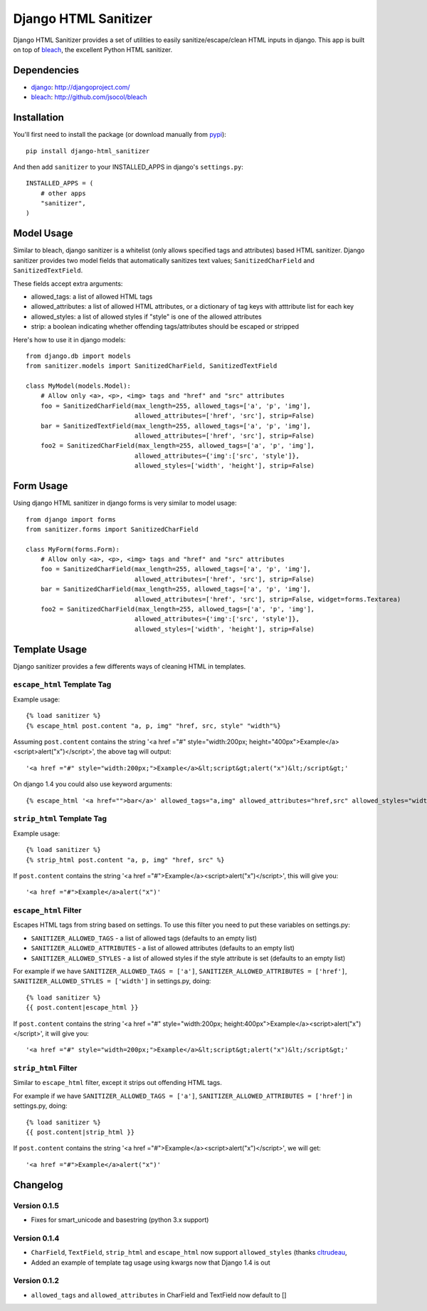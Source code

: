 =====================
Django HTML Sanitizer
=====================

Django HTML Sanitizer provides a set of utilities to easily sanitize/escape/clean
HTML inputs in django. This app is built on top of `bleach <http://github.com/jsocol/bleach>`_,
the excellent Python HTML sanitizer.


Dependencies
============

- `django <http://djangoproject.com/>`_: http://djangoproject.com/
- `bleach <http://github.com/jsocol/bleach>`_: http://github.com/jsocol/bleach


Installation
============

You'll first need to install the package (or download manually from
`pypi <http://pypi.python.org/pypi/django-html_sanitizer>`_)::

    pip install django-html_sanitizer

And then add ``sanitizer`` to your INSTALLED_APPS in django's ``settings.py``::

    INSTALLED_APPS = (
        # other apps
        "sanitizer",
    )


Model Usage
===========

Similar to bleach, django sanitizer is a whitelist (only allows specified tags 
and attributes) based HTML sanitizer. Django sanitizer provides two model fields
that automatically sanitizes text values; ``SanitizedCharField`` and 
``SanitizedTextField``.

These fields accept extra arguments:

* allowed_tags: a list of allowed HTML tags
* allowed_attributes: a list of allowed HTML attributes, or a dictionary of
  tag keys with atttribute list for each key
* allowed_styles: a list of allowed styles if "style" is one of the allowed 
  attributes
* strip: a boolean indicating whether offending tags/attributes should be escaped or stripped

Here's how to use it in django models::

    from django.db import models
    from sanitizer.models import SanitizedCharField, SanitizedTextField

    class MyModel(models.Model):
        # Allow only <a>, <p>, <img> tags and "href" and "src" attributes
        foo = SanitizedCharField(max_length=255, allowed_tags=['a', 'p', 'img'], 
                                 allowed_attributes=['href', 'src'], strip=False)
        bar = SanitizedTextField(max_length=255, allowed_tags=['a', 'p', 'img'], 
                                 allowed_attributes=['href', 'src'], strip=False)
        foo2 = SanitizedCharField(max_length=255, allowed_tags=['a', 'p', 'img'], 
                                 allowed_attributes={'img':['src', 'style']}, 
                                 allowed_styles=['width', 'height'], strip=False)


Form Usage
==========

Using django HTML sanitizer in django forms is very similar to model usage::

    from django import forms
    from sanitizer.forms import SanitizedCharField

    class MyForm(forms.Form):
        # Allow only <a>, <p>, <img> tags and "href" and "src" attributes
        foo = SanitizedCharField(max_length=255, allowed_tags=['a', 'p', 'img'], 
                                 allowed_attributes=['href', 'src'], strip=False)
        bar = SanitizedCharField(max_length=255, allowed_tags=['a', 'p', 'img'], 
                                 allowed_attributes=['href', 'src'], strip=False, widget=forms.Textarea)
        foo2 = SanitizedCharField(max_length=255, allowed_tags=['a', 'p', 'img'], 
                                 allowed_attributes={'img':['src', 'style']}, 
                                 allowed_styles=['width', 'height'], strip=False)


Template Usage
==============

Django sanitizer provides a few differents ways of cleaning HTML in templates.

``escape_html`` Template Tag
----------------------------

Example usage::

    {% load sanitizer %}
    {% escape_html post.content "a, p, img" "href, src, style" "width"%}

Assuming ``post.content`` contains the string
'<a href ="#" style="width:200px; height="400px">Example</a><script>alert("x")</script>', the above tag will
output::

    '<a href ="#" style="width:200px;">Example</a>&lt;script&gt;alert("x")&lt;/script&gt;'

On django 1.4 you could also use keyword arguments::

    {% escape_html '<a href="">bar</a>' allowed_tags="a,img" allowed_attributes="href,src" allowed_styles="width" %}


``strip_html`` Template Tag
---------------------------

Example usage::

    {% load sanitizer %}
    {% strip_html post.content "a, p, img" "href, src" %}

If ``post.content`` contains the string
'<a href ="#">Example</a><script>alert("x")</script>', this will give you::

    '<a href ="#">Example</a>alert("x")'


``escape_html`` Filter
----------------------

Escapes HTML tags from string based on settings. To use this filter you need to
put these variables on settings.py:

* ``SANITIZER_ALLOWED_TAGS`` - a list of allowed tags (defaults to an empty list)
* ``SANITIZER_ALLOWED_ATTRIBUTES`` - a list of allowed attributes (defaults to an empty list)
* ``SANITIZER_ALLOWED_STYLES`` - a list of allowed styles if the style attribute is set (defaults to an empty list)

For example if we have ``SANITIZER_ALLOWED_TAGS = ['a']``, 
``SANITIZER_ALLOWED_ATTRIBUTES = ['href']``, 
``SANITIZER_ALLOWED_STYLES = ['width']`` in settings.py, doing::

    {% load sanitizer %}
    {{ post.content|escape_html }}

If ``post.content`` contains the string
'<a href ="#" style="width:200px; height:400px">Example</a><script>alert("x")</script>', it will give you::

    '<a href ="#" style="width=200px;">Example</a>&lt;script&gt;alert("x")&lt;/script&gt;'


``strip_html`` Filter
---------------------

Similar to ``escape_html`` filter, except it strips out offending HTML tags.

For example if we have ``SANITIZER_ALLOWED_TAGS = ['a']``, 
``SANITIZER_ALLOWED_ATTRIBUTES = ['href']`` in settings.py, doing::

    {% load sanitizer %}
    {{ post.content|strip_html }}

If ``post.content`` contains the string
'<a href ="#">Example</a><script>alert("x")</script>', we will get::

    '<a href ="#">Example</a>alert("x")'



Changelog
=========

Version 0.1.5
-------------

* Fixes for smart_unicode and basestring (python 3.x support)

Version 0.1.4
-------------

* ``CharField``, ``TextField``, ``strip_html`` and ``escape_html`` now support
  ``allowed_styles`` (thanks `cltrudeau <https://github.com/cltrudeau)>`_, 
* Added an example of template tag usage using kwargs now that Django 1.4 is out

Version 0.1.2
-------------

* ``allowed_tags`` and ``allowed_attributes`` in CharField and TextField now default to []



